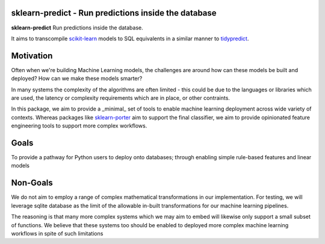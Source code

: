.. -*- mode: rst -*-

sklearn-predict - Run predictions inside the database
=====================================================

.. _scikit-learn: https://scikit-learn.org
.. _tidypredict: https://db.rstudio.com/tidypredict/

**sklearn-predict** Run predictions inside the database.

It aims to transcompile scikit-learn_ models to SQL equivalents in a
similar manner to tidypredict_.

Motivation
==========

.. _sklearn-porter: https://github.com/nok/sklearn-porter

Often when we're building Machine Learning models, the challenges are around
how can these models be built and deployed? How can we make these models smarter?

In many systems the complexity of the algorithms are often limited - this could
be due to the languages or libraries which are used, the latency or complexity
requirements which are in place, or other contraints. 

In this package, we aim to provide a _minimal_ set of tools to enable
machine learning deployment across wide variety of contexts. Whereas packages like
sklearn-porter_ aim to support the final classifier, we aim to provide opinionated
feature engineering tools to support more complex workflows.

Goals
=====

To provide a pathway for Python users to deploy onto databases; through enabling simple
rule-based features and linear models

Non-Goals
=========

We do not aim to employ a range of complex mathematical transformations in our implementation.
For testing, we will leverage sqlite database as the limit of the allowable in-built 
transformations for our machine learning pipelines. 

The reasoning is that many more complex systems which we may aim to embed will likewise
only support a small subset of functions. We believe that these systems too should
be enabled to deployed more complex machine learning workflows in spite of such limitations

